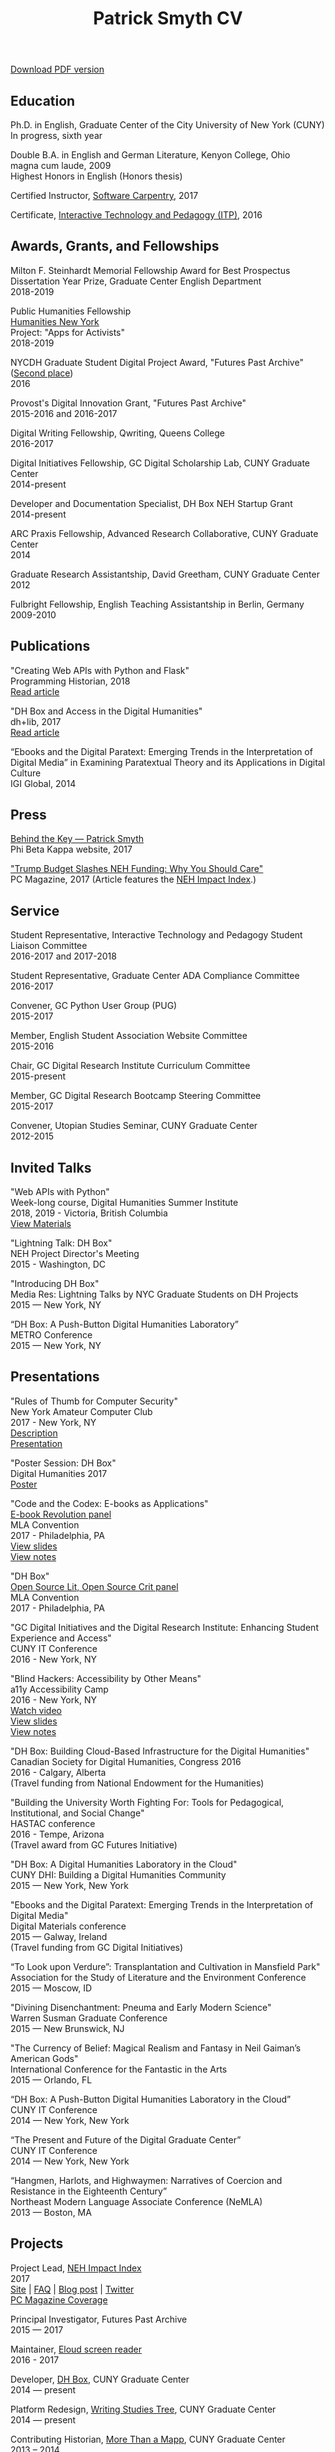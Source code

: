 #+TITLE: Patrick Smyth CV
#+OPTIONS: num:nil \n:t html-postamble:nil toc:nil
#+LaTeX_HEADER: \usepackage{fa_orgmode_cv}

:NOTINPDF:
[[https://github.com/smythp/cv/raw/master/cv.pdf][Download PDF version]]
:END:
** Education
Ph.D. in English, Graduate Center of the City University of New York (CUNY)
	In progress, sixth year
	
Double B.A. in English and German Literature, Kenyon College, Ohio
	magna cum laude, 2009
	Highest Honors in English (Honors thesis)

Certified Instructor, [[https://software-carpentry.org/about/][Software Carpentry]], 2017

Certificate, [[https://www.gc.cuny.edu/Page-Elements/Academics-Research-Centers-Initiatives/Certificate-Programs/Interactive-Technology-and-Pedagogy][Interactive Technology and Pedagogy (ITP)]], 2016

** Awards, Grants, and Fellowships
Milton F. Steinhardt Memorial Fellowship Award for Best Prospectus
Dissertation Year Prize, Graduate Center English Department
2018-2019

Public Humanities Fellowship
[[https://humanitiesny.org/][Humanities New York]]
Project: "Apps for Activists"
2018-2019

NYCDH Graduate Student Digital Project Award, "Futures Past Archive" ([[http://nycdh.org/nycdh-graduate-student-digital-project-awards-2016/][Second place]])
2016

Provost's Digital Innovation Grant, "Futures Past Archive"
2015-2016 and 2016-2017

Digital Writing Fellowship, Qwriting, Queens College
2016-2017

Digital Initiatives Fellowship, GC Digital Scholarship Lab, CUNY Graduate Center
2014-present

Developer and Documentation Specialist, DH Box NEH Startup Grant
2014-present

ARC Praxis Fellowship, Advanced Research Collaborative, CUNY Graduate Center
2014

Graduate Research Assistantship, David Greetham, CUNY Graduate Center
2012

Fulbright Fellowship, English Teaching Assistantship in Berlin, Germany
2009-2010

** Publications
"Creating Web APIs with Python and Flask"
Programming Historian, 2018
[[https://programminghistorian.org/lessons/creating-apis-with-python-and-flask][Read article]]


"DH Box and Access in the Digital Humanities"
dh+lib, 2017
[[http://acrl.ala.org/dh/2017/06/21/dh-box-and-access-in-the-digital-humanities/][Read article]]

“Ebooks and the Digital Paratext: Emerging Trends in the Interpretation of Digital Media” in Examining Paratextual Theory and its Applications in Digital Culture
IGI Global, 2014

** Press
[[http://behindthekey.tumblr.com/post/167060957444/patrick-smyth][Behind the Key — Patrick Smyth]]
Phi Beta Kappa website, 2017

[[http://www.pcmag.com/commentary/353904/trump-budget-slashes-neh-funding-why-you-should-care]["Trump Budget Slashes NEH Funding: Why You Should Care"]]
PC Magazine, 2017 (Article features the [[http://www.nehimpact.org/][NEH Impact Index]].)

** Service
Student Representative, Interactive Technology and Pedagogy Student Liaison Committee
2016-2017 and 2017-2018

Student Representative, Graduate Center ADA Compliance Committee
2016-2017

Convener, GC Python User Group (PUG)
2015-2017

Member, English Student Association Website Committee
2015-2016

Chair, GC Digital Research Institute Curriculum Committee
2015-present

Member, GC Digital Research Bootcamp Steering Committee
2015-2017

Convener, Utopian Studies Seminar, CUNY Graduate Center
2012-2015 
** Invited Talks
"Web APIs with Python"
Week-long course, Digital Humanities Summer Institute
2018, 2019 - Victoria, British Columbia
[[https://github.com/szweibel/DHSI-API-workshop#web-apis-with-python][View Materials]]

"Lightning Talk: DH Box"
NEH Project Director's Meeting
2015 - Washington, DC

"Introducing DH Box"
Media Res: Lightning Talks by NYC Graduate Students on DH Projects
2015 — New York, NY

“DH Box: A Push-Button Digital Humanities Laboratory” 
METRO Conference
2015 — New York, NY

** Presentations
"Rules of Thumb for Computer Security"
New York Amateur Computer Club
2017 - New York, NY
[[http://nyacc.org/][Description]]
[[http://htmlpreview.github.io/?https://github.com/smythp/security-workshop/blob/master/presentation/index.html#/sec-title-slide][Presentation]]

"Poster Session: DH Box"
Digital Humanities 2017
[[./resources/dh_box_poster.jpg][Poster]]

"Code and the Codex: E-books as Applications"
[[https://apps.mla.org/program_details?prog_id=75&year=2017][E-book Revolution panel]]
MLA Convention
2017 - Philadelphia, PA
[[http://htmlpreview.github.io/?https://github.com/smythp/ebooks-as-applications/blob/master/presentation.html#/sec-title-slide][View slides]]
[[https://github.com/smythp/ebooks-as-applications#ebooks-as-applications][View notes]]

"DH Box"
[[https://text.mla.hcommons.org/][Open Source Lit, Open Source Crit panel]]
MLA Convention
2017 - Philadelphia, PA

"GC Digital Initiatives and the Digital Research Institute: Enhancing Student Experience and Access"
CUNY IT Conference
2016 - New York, NY

"Blind Hackers: Accessibility by Other Means"
a11y Accessibility Camp
2016 - New York, NY
[[https://www.youtube.com/watch?v=W8_O3joo4aU][Watch video]]
[[http://htmlpreview.github.io/?https://github.com/smythp/blind-hackers/blob/master/presentation/foo.html][View slides]]
[[https://github.com/smythp/blind-hackers][View notes]]

"DH Box: Building Cloud-Based Infrastructure for the Digital Humanities"
Canadian Society for Digital Humanities, Congress 2016
2016 - Calgary, Alberta
(Travel funding from National Endowment for the Humanities)

"Building the University Worth Fighting For: Tools for Pedagogical, Institutional, and Social Change"
HASTAC conference
2016 - Tempe, Arizona
(Travel award from GC Futures Initiative)

"DH Box: A Digital Humanities Laboratory in the Cloud"
CUNY DHI: Building a Digital Humanities Community
2015 — New York, New York

"Ebooks and the Digital Paratext: Emerging Trends in the Interpretation of Digital Media"
Digital Materials conference
2015 — Galway, Ireland 
(Travel funding from GC Digital Initiatives)

“To Look upon Verdure”: Transplantation and Cultivation in Mansfield Park"
Association for the Study of Literature and the Environment Conference
2015 — Moscow, ID 

"Divining Disenchantment: Pneuma and Early Modern Science"
Warren Susman Graduate Conference
2015 — New Brunswick, NJ

"The Currency of Belief: Magical Realism and Fantasy in Neil Gaiman’s American Gods"
International Conference for the Fantastic in the Arts
2015 — Orlando, FL

“DH Box: A Push-Button Digital Humanities Laboratory in the Cloud”
CUNY IT Conference
2014 — New York, New York

“The Present and Future of the Digital Graduate Center”
CUNY IT Conference
2014 — New York, New York

“Hangmen, Harlots, and Highwaymen: Narratives of Coercion and Resistance in the Eighteenth Century” 
Northeast Modern Language Associate Conference (NeMLA)
2013 — Boston, MA

** Projects
Project Lead, [[http://www.nehimpact.org/][NEH Impact Index]]
2017
[[http://www.nehimpact.org/][Site]] | [[http://www.nehimpact.org/faq][FAQ]] | [[https://digitalfellows.commons.gc.cuny.edu/2017/04/10/exploring-the-local-impact-of-the-neh-neh-impact-index/][Blog post]] | [[https://twitter.com/psmyth01/status/851505002900336644][Twitter]]
[[http://www.pcmag.com/commentary/353904/trump-budget-slashes-neh-funding-why-you-should-care][PC Magazine Coverage]]

Principal Investigator, Futures Past Archive
2015 — 2017

Maintainer, [[https://github.com/smythp/eloud][Eloud screen reader]]
2016 - 2017

Developer, [[http://dhbox.org/][DH Box]], CUNY Graduate Center
2014 — present

Platform Redesign, [[http://www.writingstudiestree.org/][Writing Studies Tree]], CUNY Graduate Center
2014 — present

Contributing Historian, [[http://www.morethanamapp.org/][More Than a Mapp]], CUNY Graduate Center
2013 – 2014

Website Redesign, [[http://www.aiip.org/][Association of Independent Information Professionals]] (AIIP) 
2013-2014

Dialogue and Scripting, AI Patient Platform, MATRIC Research
2012 – 2013

** Classes Taught

Literature and Place: Imagining Utopia, Queens College, Spring 2014
Intro Composition (Information Technology theme), Queens College, Spring 2014
Intro Composition (Evolutionary Science theme), Queens College  x2, Fall 2013

** Workshops Taught
"Python 201" (GC Digital Fellows)
"Open and Accessible: A Critical Distinction" (Teach @ CUNY Day, Spring 2017)
"Intro to Programming with Python" (GC Digital Research Institute, Fall 2016)
"Intro to HTML and CSS" (ITP Program, Fall 2016)
"Introduction to Web Frameworks with Flask" (GC Digital Research Institute, Summer 2016)  
"Social Media Scraping with the Twitter API" (GC Digital Research Institute, Summer 2016)  
"Introduction to the Command Line" (GC Digital Research Institute, Summer 2016)  
"Collaboration and Writing Workflows with Git and GitHub" (GC Digital Fellows, Spring 2016)
"Social Media Scraping with the Twitter API" (NYC Digital Humanities Week, Spring 2016)
"Intro to Programming with Python" (NYC Digital Humanities Week, Spring 2016)
"Intro Python with DH Box" (ITP Program, Spring 2016)
"Responsive Design with Bootstrap" (ITP Program, Spring 2016)
"Intro to HTML and CSS" (ITP Program, Spring 2016) 
"Automation and Scraping with the Twitter API" (GC Digital Research Bootcamp, Winter 2016)
"Intro to the Command Line" (GC Digital Fellows/CUNY GC Library, Fall 2015)
"Setting Up a Development Environment" (GC Digital Praxis Seminar, Fall 2015)
2x "Intro to Programming with Python" (CUNy Graduate Center Digital Fellows, Fall 2015)
"CSS and Bootstrap" (CUNY Graduate Center ITP Program, Fall 2015)
"Intro to Web Scraping with Python" (CUNY Graduate Center ITP Program, Spring 2015)
"Bootstrap Basics" (CUNY Graduate Center ITP Program, Spring 2015)
2x "Intro to Programming with Python," (CUNY Graduate Center Digital Fellows, Spring 2015)
“Getting Started with DH Box” (CUNY Graduate Center Digital Fellows, Fall 2014)
“Intro to Programming with Python,” CUNY Graduate Center Digital Fellows, Fall 2014
2x “WordPress 2: Advanced Techniques,” CUNY Graduate Center ITP Program, Fall 2014
“WordPress: Theming and Design,” CUNY Graduate Center ITP Program, Spring 2013

** Technical Skills

Languages: Python, PHP, Lisp (Common, Emacs)
Python Libraries: Scrapy, BeautifulSoup, NLTK, SQLAlchemy, Jinja2
Web Frameworks: Flask, Django
Front-end Frameworks: Bootstrap
Content Management: Jekyll, WordPress, Drupal
Databases: mySQL, SQLite
Security: PGP, GPG
Markup: HTML, CSS, markdown
Containerization: Docker, VirtualBox
Other: UNIX, Bash scripting
** Professional Experience

Web Analyst, Red House Consulting, Washington, PA
November 2011 – present

ESL Teacher, Language Studies International
2012

SAT Tutor, Kaplan
2011 — 2012

English Instructor, CCB School
2011
